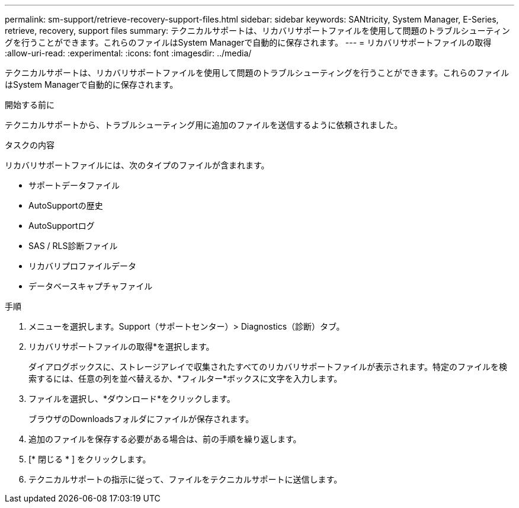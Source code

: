 ---
permalink: sm-support/retrieve-recovery-support-files.html 
sidebar: sidebar 
keywords: SANtricity, System Manager, E-Series, retrieve, recovery, support files 
summary: テクニカルサポートは、リカバリサポートファイルを使用して問題のトラブルシューティングを行うことができます。これらのファイルはSystem Managerで自動的に保存されます。 
---
= リカバリサポートファイルの取得
:allow-uri-read: 
:experimental: 
:icons: font
:imagesdir: ../media/


[role="lead"]
テクニカルサポートは、リカバリサポートファイルを使用して問題のトラブルシューティングを行うことができます。これらのファイルはSystem Managerで自動的に保存されます。

.開始する前に
テクニカルサポートから、トラブルシューティング用に追加のファイルを送信するように依頼されました。

.タスクの内容
リカバリサポートファイルには、次のタイプのファイルが含まれます。

* サポートデータファイル
* AutoSupportの歴史
* AutoSupportログ
* SAS / RLS診断ファイル
* リカバリプロファイルデータ
* データベースキャプチャファイル


.手順
. メニューを選択します。Support（サポートセンター）> Diagnostics（診断）タブ。
. リカバリサポートファイルの取得*を選択します。
+
ダイアログボックスに、ストレージアレイで収集されたすべてのリカバリサポートファイルが表示されます。特定のファイルを検索するには、任意の列を並べ替えるか、*フィルター*ボックスに文字を入力します。

. ファイルを選択し、*ダウンロード*をクリックします。
+
ブラウザのDownloadsフォルダにファイルが保存されます。

. 追加のファイルを保存する必要がある場合は、前の手順を繰り返します。
. [* 閉じる * ] をクリックします。
. テクニカルサポートの指示に従って、ファイルをテクニカルサポートに送信します。

